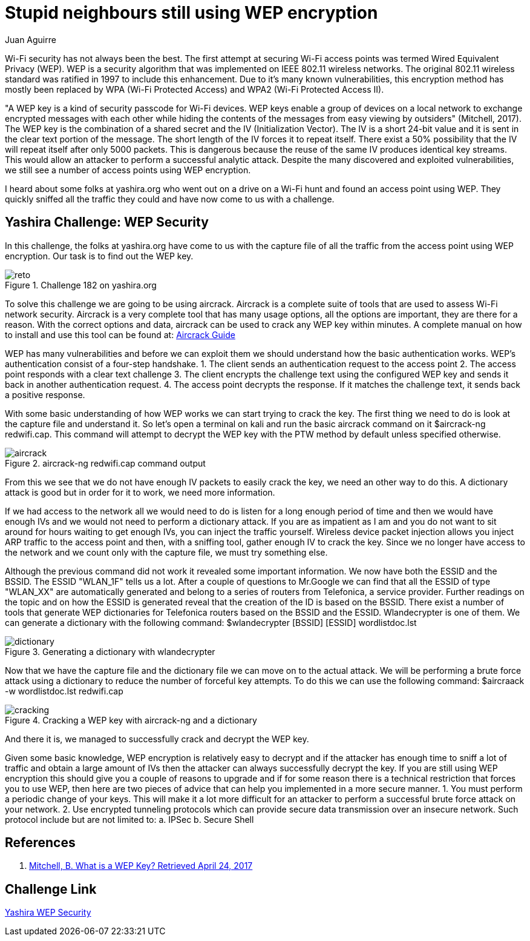 :slug: stupid-neigbours-using-wep/
:date: 2017-04-24
:category: techniques
:subtitle: How to crack a WEP encryption
:tags: wep, wifi, encryption, challenge
:image: stupid-wep.png
:alt: Hand touching the Wireless icon
:description: The Wired Equivalent Privacy (WEP) is a now deprecated security algorithm which was intended to secure Wifi networks. However it is well known this algorithm had plenty security issues that could be exploited. In this article we explain how to crack a WEP algorithm by analyzing its traffic.
:keywords: Security, WEP, Wifi, Password, Encription, Network.
:author: Juan Aguirre
:writer: juanes
:name: Juan Esteban Aguirre González
:about1: Computer Engineer
:about2: Netflix and hack.

= Stupid neighbours still using WEP encryption

Wi-Fi security has not always been the best. The first attempt at securing
Wi-Fi access points was termed Wired Equivalent Privacy (WEP). WEP is a
security algorithm that was implemented on IEEE 802.11 wireless networks. The
original 802.11 wireless standard was ratified in 1997 to include this
enhancement. Due to it's many known vulnerabilities, this encryption method
has mostly been replaced by WPA (Wi-Fi Protected Access) and
WPA2 (Wi-Fi Protected Access II).

"A WEP key is a kind of security passcode for Wi-Fi devices. WEP keys enable a
group of devices on a local network to exchange encrypted messages with each
other while hiding the contents of the messages from easy viewing by outsiders"
(Mitchell, 2017). The WEP key is the combination of a shared secret and the
IV (Initialization Vector). The IV is a short 24-bit value and it is sent in
the clear text portion of the message. The short length of the IV forces it to
repeat itself. There exist a 50% possibility that the IV will repeat itself
after only 5000 packets. This is dangerous because the reuse of the same IV
produces identical key streams. This would allow an attacker to perform a
successful analytic attack. Despite the many discovered and exploited
vulnerabilities, we still see a number of access points using WEP encryption.

I heard about some folks at yashira.org who went out on a drive on a Wi-Fi
hunt and found an access point using WEP. They quickly sniffed all the traffic
they could and have now come to us with a challenge.

== Yashira Challenge: WEP Security

In this challenge, the folks at yashira.org have come to us with the capture
file of all the traffic from the access point using WEP encryption. Our task
is to find out the WEP key.

.Challenge 182 on yashira.org
image::image1.png[reto]

To solve this challenge we are going to be using aircrack. Aircrack is a
complete suite of tools that are used to assess Wi-Fi network security.
Aircrack is a very complete tool that has many usage options, all the options
are important, they are there for a reason. With the correct options and data,
aircrack can be used to crack any WEP key within minutes.
A complete manual on how to install and use this tool can be found at:
link:https://www.aircrack-ng.org/doku.php?id=install_aircrack[Aircrack Guide]

WEP has many vulnerabilities and before we can exploit them we should
understand how the basic authentication works. WEP's authentication consist of
a four-step handshake.
1. The client sends an authentication request to the access point
2. The access point responds with a clear text challenge
3. The client encrypts the challenge text using the configured WEP key and
sends it back in another authentication request.
4. The access point decrypts the response. If it matches the challenge text,
it sends back a positive response.

With some basic understanding of how WEP works we can start trying to crack the
key. The first thing we need to do is look at the capture file and understand
it. So let's open a terminal on kali and run the basic aircrack command on it
$aircrack-ng redwifi.cap. This command will attempt to decrypt the WEP key with
the PTW method by default unless specified otherwise.

.aircrack-ng redwifi.cap command output
image::image2.png[aircrack]

From this we see that we do not have enough IV packets to easily crack the key,
we need an other way to do this. A dictionary attack is good but in order for
it to work, we need more information.

If we had access to the network all we would need to do is listen for a long
enough period of time and then we would have enough IVs and we would not need
to perform a dictionary attack. If you are as impatient as I am and you do not
want to sit around for hours waiting to get enough IVs, you can inject the
traffic yourself. Wireless device packet injection allows you inject ARP
traffic to the access point and then, with a sniffing tool, gather enough IV
to crack the key. Since we no longer have access to the network and we count
only with the capture file, we must try something else.

Although the previous command did not work it revealed some important
information. We now have both the ESSID and the BSSID. The ESSID "WLAN_1F"
tells us a lot. After a couple of questions to Mr.Google we can find that all
the ESSID of type "WLAN_XX" are automatically generated and belong to a series
of routers from Telefonica, a service provider. Further readings on the topic
and on how the ESSID is generated reveal that the creation of the ID is based on
the BSSID. There exist a number of tools that generate WEP dictionaries for
Telefonica routers based on the BSSID and the ESSID. Wlandecrypter is one of
them. We can generate a dictionary with the following command:
$wlandecrypter [BSSID] [ESSID] wordlistdoc.lst

.Generating a dictionary with wlandecrypter
image::image3.png[dictionary]

Now that we have the capture file and the dictionary file we can move on to the
actual attack. We will be performing a brute force attack using a dictionary to
reduce the number of forceful key attempts. To do this we can use the following
command: $aircraack -w wordlistdoc.lst redwifi.cap

.Cracking a WEP key with aircrack-ng and a dictionary
image::image4.png[cracking]

And there it is, we managed to successfully crack and decrypt the WEP key.

Given some basic knowledge, WEP encryption is relatively easy to decrypt and
if the attacker has enough time to sniff a lot of traffic and obtain a large
amount of IVs then the attacker can always successfully decrypt the key. If
you are still using WEP encryption this should give you a couple of reasons to
upgrade and if for some reason there is a technical restriction that forces you
to use WEP, then here are two pieces of advice that can help you implemented in
a more secure manner.
1. You must perform a periodic change of your keys. This will make it a lot
more difficult for an attacker to perform a successful brute force attack on
your network.
2. Use encrypted tunneling protocols which can provide secure data transmission
over an insecure network. Such protocol include but are not limited to:
  a. IPSec
  b. Secure Shell

== References

. [[r1]] link:https://www.lifewire.com/what-is-a-wep-key-818305[Mitchell, B. What is a WEP Key? Retrieved April 24, 2017]

== Challenge Link

link:http://www.yashira.org/index.php?mode=Retos&resp=inforeto&level=182[Yashira WEP Security]
